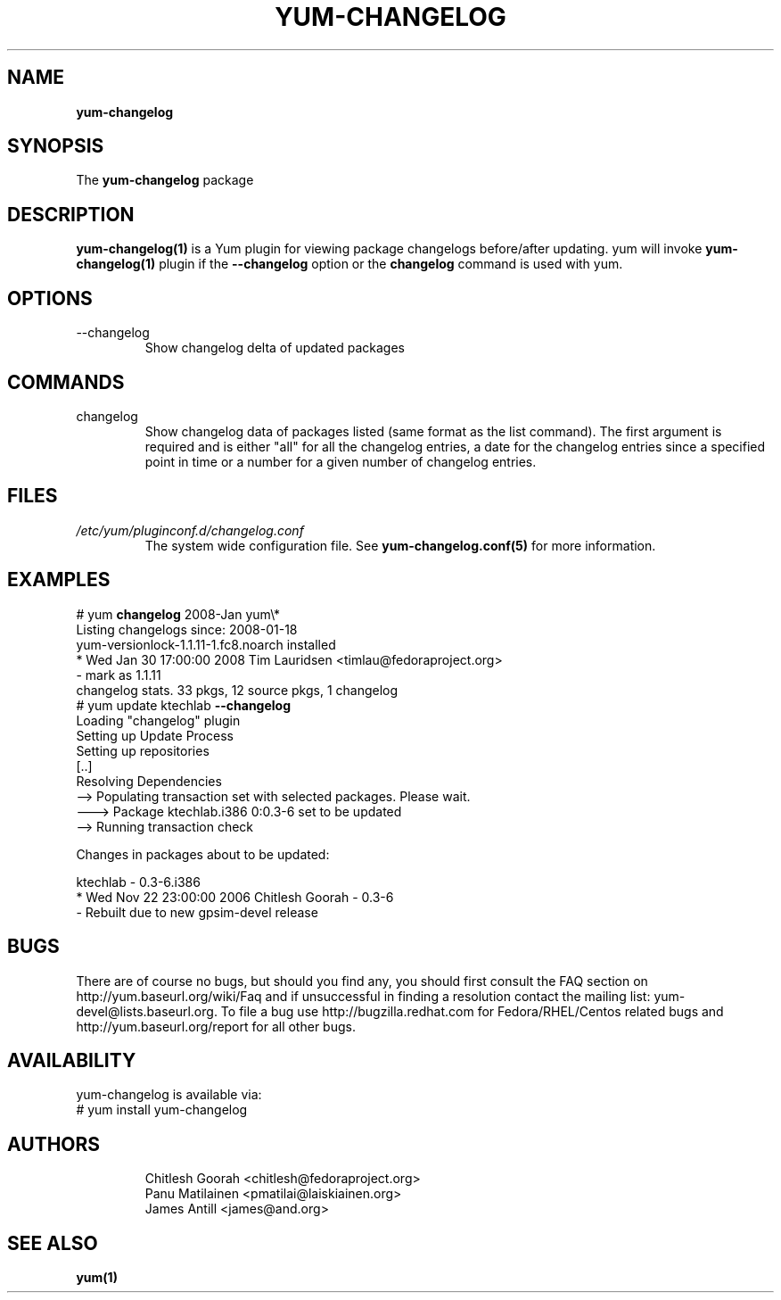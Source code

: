 .\" PROCESS THIS FILE WITH
.\" groff -man -Tascii yum-changelog.1
.\"
.TH YUM-CHANGELOG 1 "08 February 2007" "" "User Manuals"
.SH NAME
.B yum-changelog
.SH SYNOPSIS
The
.B yum-changelog
package
.SH DESCRIPTION
.BR yum-changelog(1)
is a Yum plugin for viewing package changelogs before/after updating.
yum will invoke
.BR yum-changelog(1)
plugin if the
.B --changelog
option or the
.B changelog
command is used with yum.
.SH OPTIONS
.IP --changelog
Show changelog delta of updated packages
.SH COMMANDS
.IP changelog
Show changelog data of packages listed (same format as the list command).
The first argument is required and is either "all" for all the changelog
entries, a date for the changelog entries since a specified point in time or
a number for a given number of changelog entries.
.SH FILES
.I /etc/yum/pluginconf.d/changelog.conf
.RS
The system wide configuration file. See
.BR yum-changelog.conf(5)
for more information.
.RE
.SH EXAMPLES
# yum
.B changelog
2008-Jan yum\\*
.br
Listing changelogs since: 2008-01-18
.br
.br
yum-versionlock-1.1.11-1.fc8.noarch      installed
.br
* Wed Jan 30 17:00:00 2008 Tim Lauridsen <timlau@fedoraproject.org>
.br
- mark as 1.1.11
.br
.br
changelog stats. 33 pkgs, 12 source pkgs, 1 changelog
.br
.br
# yum update ktechlab
.B --changelog
.br
Loading "changelog" plugin
.br
Setting up Update Process
.br
Setting up repositories
.br
[..]
.br
Resolving Dependencies
.br
--> Populating transaction set with selected packages. Please wait.
.br
---> Package ktechlab.i386 0:0.3-6 set to be updated
.br
--> Running transaction check

Changes in packages about to be updated:

ktechlab - 0.3-6.i386
.br
* Wed Nov 22 23:00:00 2006 Chitlesh Goorah - 0.3-6
.br
- Rebuilt due to new gpsim-devel release
.br
.SH BUGS
There are of course no bugs, but should you find any, you should first
consult the FAQ section on http://yum.baseurl.org/wiki/Faq and if unsuccessful
in finding a resolution contact the mailing list: yum-devel@lists.baseurl.org.
To file a bug use http://bugzilla.redhat.com for Fedora/RHEL/Centos
related bugs and http://yum.baseurl.org/report for all other bugs.

.SH AVAILABILITY
yum-changelog is available via:
.nf
# yum install yum-changelog
.fi
.SH AUTHORS
.RS
Chitlesh Goorah <chitlesh@fedoraproject.org>
.br
Panu Matilainen <pmatilai@laiskiainen.org>
.br
James Antill <james@and.org>
.SH "SEE ALSO"
.BR yum(1)
